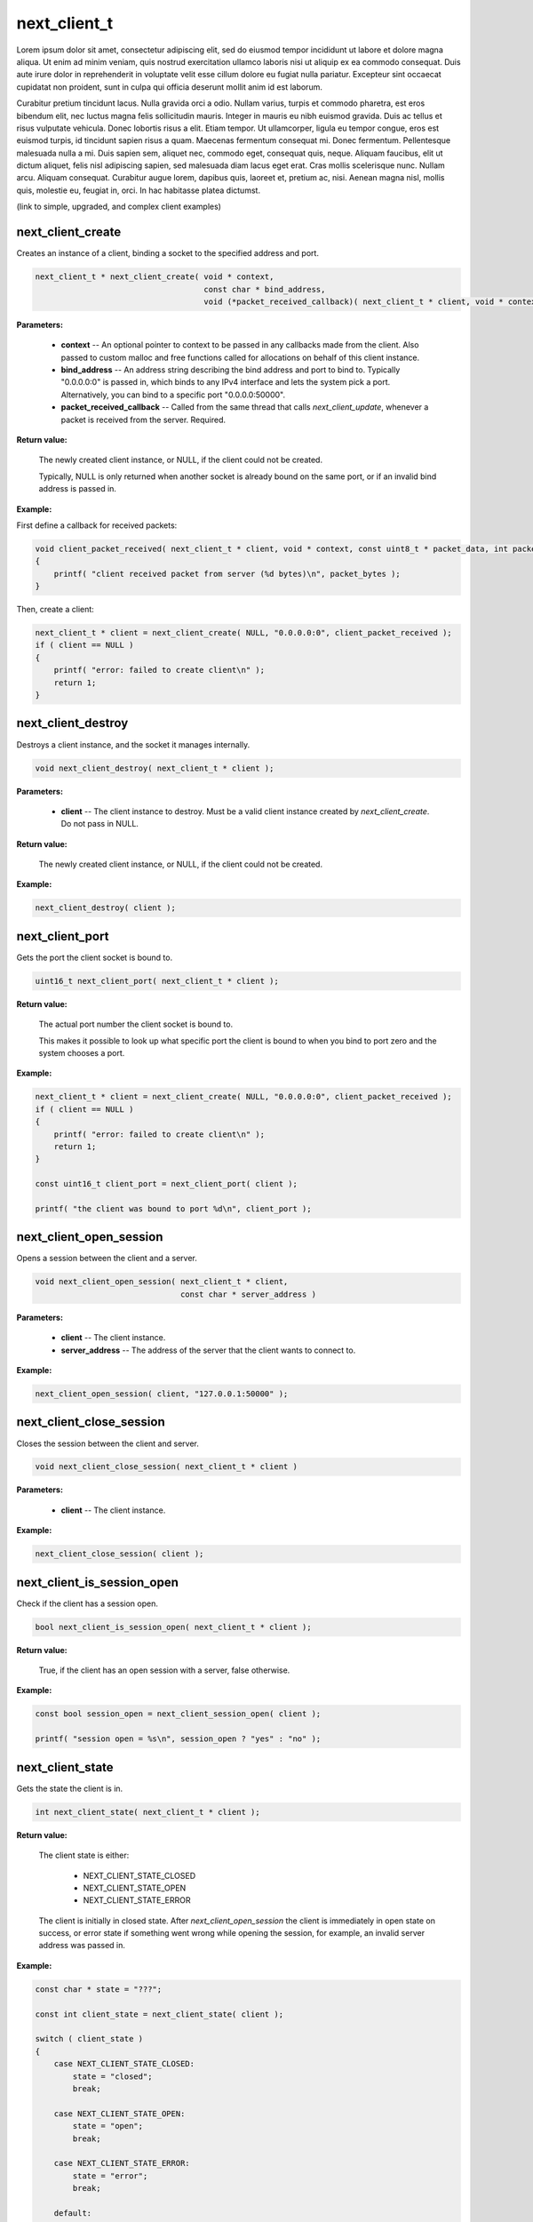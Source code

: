 
next_client_t
=============

Lorem ipsum dolor sit amet, consectetur adipiscing elit, sed do eiusmod tempor incididunt ut labore et dolore magna aliqua. Ut enim ad minim veniam, quis nostrud exercitation ullamco laboris nisi ut aliquip ex ea commodo consequat. Duis aute irure dolor in reprehenderit in voluptate velit esse cillum dolore eu fugiat nulla pariatur. Excepteur sint occaecat cupidatat non proident, sunt in culpa qui officia deserunt mollit anim id est laborum.

Curabitur pretium tincidunt lacus. Nulla gravida orci a odio. Nullam varius, turpis et commodo pharetra, est eros bibendum elit, nec luctus magna felis sollicitudin mauris. Integer in mauris eu nibh euismod gravida. Duis ac tellus et risus vulputate vehicula. Donec lobortis risus a elit. Etiam tempor. Ut ullamcorper, ligula eu tempor congue, eros est euismod turpis, id tincidunt sapien risus a quam. Maecenas fermentum consequat mi. Donec fermentum. Pellentesque malesuada nulla a mi. Duis sapien sem, aliquet nec, commodo eget, consequat quis, neque. Aliquam faucibus, elit ut dictum aliquet, felis nisl adipiscing sapien, sed malesuada diam lacus eget erat. Cras mollis scelerisque nunc. Nullam arcu. Aliquam consequat. Curabitur augue lorem, dapibus quis, laoreet et, pretium ac, nisi. Aenean magna nisl, mollis quis, molestie eu, feugiat in, orci. In hac habitasse platea dictumst.

(link to simple, upgraded, and complex client examples)

next_client_create
------------------

Creates an instance of a client, binding a socket to the specified address and port.

.. code-block:: c++

	next_client_t * next_client_create( void * context, 
	                                    const char * bind_address, 
	                                    void (*packet_received_callback)( next_client_t * client, void * context, const uint8_t * packet_data, int packet_bytes ) );

**Parameters:**

	- **context** -- An optional pointer to context to be passed in any callbacks made from the client. Also passed to custom malloc and free functions called for allocations on behalf of this client instance.

	- **bind_address** -- An address string describing the bind address and port to bind to. Typically "0.0.0.0:0" is passed in, which binds to any IPv4 interface and lets the system pick a port. Alternatively, you can bind to a specific port "0.0.0.0:50000".

	- **packet_received_callback** -- Called from the same thread that calls *next_client_update*, whenever a packet is received from the server. Required.

**Return value:** 

	The newly created client instance, or NULL, if the client could not be created. 

	Typically, NULL is only returned when another socket is already bound on the same port, or if an invalid bind address is passed in.

**Example:**

First define a callback for received packets:

.. code-block:: c++

	void client_packet_received( next_client_t * client, void * context, const uint8_t * packet_data, int packet_bytes )
	{
	    printf( "client received packet from server (%d bytes)\n", packet_bytes );
	}

Then, create a client:

.. code-block:: c++

    next_client_t * client = next_client_create( NULL, "0.0.0.0:0", client_packet_received );
    if ( client == NULL )
    {
        printf( "error: failed to create client\n" );
        return 1;
    }

next_client_destroy
-------------------

Destroys a client instance, and the socket it manages internally.

.. code-block:: c++

	void next_client_destroy( next_client_t * client );

**Parameters:**

	- **client** -- The client instance to destroy. Must be a valid client instance created by *next_client_create*. Do not pass in NULL.

**Return value:** 

	The newly created client instance, or NULL, if the client could not be created. 

**Example:**

.. code-block:: c++

	next_client_destroy( client );

next_client_port
----------------

Gets the port the client socket is bound to.

.. code-block:: c++

	uint16_t next_client_port( next_client_t * client );

**Return value:** 

	The actual port number the client socket is bound to.

	This makes it possible to look up what specific port the client is bound to when you bind to port zero and the system chooses a port.

**Example:**

.. code-block:: c++

    next_client_t * client = next_client_create( NULL, "0.0.0.0:0", client_packet_received );
    if ( client == NULL )
    {
        printf( "error: failed to create client\n" );
        return 1;
    }

    const uint16_t client_port = next_client_port( client );

    printf( "the client was bound to port %d\n", client_port );

next_client_open_session
------------------------

Opens a session between the client and a server.

.. code-block:: c++

	void next_client_open_session( next_client_t * client,
	                               const char * server_address )

**Parameters:**

	- **client** -- The client instance.

	- **server_address** -- The address of the server that the client wants to connect to.

**Example:**

.. code-block:: c++

	next_client_open_session( client, "127.0.0.1:50000" );

next_client_close_session
-------------------------

Closes the session between the client and server.

.. code-block:: c++

	void next_client_close_session( next_client_t * client )

**Parameters:**

	- **client** -- The client instance.

**Example:**

.. code-block:: c++

	next_client_close_session( client );

next_client_is_session_open
---------------------------

Check if the client has a session open.

.. code-block:: c++

	bool next_client_is_session_open( next_client_t * client );

**Return value:** 

	True, if the client has an open session with a server, false otherwise.

**Example:**

.. code-block:: c++

    const bool session_open = next_client_session_open( client );

    printf( "session open = %s\n", session_open ? "yes" : "no" );

next_client_state
-----------------

Gets the state the client is in.

.. code-block:: c++

	int next_client_state( next_client_t * client );

**Return value:** 

	The client state is either:

		- NEXT_CLIENT_STATE_CLOSED
		- NEXT_CLIENT_STATE_OPEN
		- NEXT_CLIENT_STATE_ERROR

	The client is initially in closed state. After *next_client_open_session* the client is immediately in open state on success, or error state if something went wrong while opening the session, for example, an invalid server address was passed in.

**Example:**

.. code-block:: c++

    const char * state = "???";

    const int client_state = next_client_state( client );
    
    switch ( client_state )
    {
        case NEXT_CLIENT_STATE_CLOSED:
            state = "closed";
            break;

        case NEXT_CLIENT_STATE_OPEN:
            state = "open";
            break;

        case NEXT_CLIENT_STATE_ERROR:
            state = "error";
            break;

        default:
            break;
    }

    printf( "client state = %s (%d)\n", state, client_state );

next_client_update
------------------

Updates the client.

.. code-block:: c++

	int next_client_update( next_client_t * client );

Please call this every frame as it drives the packet received callback.

**Example:**

.. code-block:: c++

    while ( !quit )
    {
        next_client_update( client );

        // ... do stuff ...
        
        next_sleep( 1.0 / 60.0 );
    }

next_client_send_packet
-----------------------

Sends a packet to the server.

.. code-block:: c++

	void next_client_send_packet( next_client_t * client, const uint8_t * packet_data, int packet_bytes );

Depending on whether this player is accelerated or not, this packet will be sent direct across the public internet, or through Network Next's network of private networks.

**Example:**

.. code-block:: c++

    uint8_t packet_data[32];
    memset( packet_data, 0, sizeof( packet_data ) );

    while ( !quit )
    {
        next_client_update( client );

        next_client_send_packet( client, packet_data, sizeof(packet_data) );
        
        next_sleep( 1.0 / 60.0 );
    }

next_client_send_packet_direct
------------------------------

Sends a packet to the server, forcing the packet to be sent across the public internet.

.. code-block:: c++

	void next_client_send_packet_direct( next_client_t * client, const uint8_t * packet_data, int packet_bytes );

The packet will be sent unaccelerated across the public internet and will not count towards your Network Next bandwidth envelope.

This can be very useful when you need to send a burst of non-latency sensitive packets, for example, in a load screen.

Example:

.. code-block:: c++

    uint8_t packet_data[32];
    memset( packet_data, 0, sizeof( packet_data ) );

    while ( !quit )
    {
        next_client_update( client );

        next_client_send_packet_direct( client, packet_data, sizeof(packet_data) );
        
        next_sleep( 1.0 / 60.0 );
    }

next_client_flag_session
------------------------

Flag the session as problematic.

.. code-block:: c++

	void next_client_flag_session( next_client_t * client );

This feature was added to support our customers who let players flag bad play sessions. 

Call this function when your players complain, and it's sent to our backend so we can help you track down why!

**Example:**

.. code-block:: c++

    next_client_report_session( client );

next_client_session_id
----------------------

Gets the client session id.

.. code-block:: c++

	void next_client_flag_session( next_client_t * client );

The client session id is a random uint64_t generated by our backend per-unique session.

It is assigned only once the server has upgraded a player, so until that point, the client will have a session id of 0.

**Example:**

.. code-block:: c++

    const uint64_t session_id = next_client_session_id( client );

    printf( "session id = %" PRIx64 "\n", session_id );

next_client_stats
-----------------

Lorem ipsum dolor sit amet, consectetur adipiscing elit, sed do eiusmod tempor incididunt ut labore et dolore magna aliqua. Ut enim ad minim veniam, quis nostrud exercitation ullamco laboris nisi ut aliquip ex ea commodo consequat. Duis aute irure dolor in reprehenderit in voluptate velit esse cillum dolore eu fugiat nulla pariatur. Excepteur sint occaecat cupidatat non proident, sunt in culpa qui officia deserunt mollit anim id est laborum.

next_client_set_user_flags
--------------------------

Lorem ipsum dolor sit amet, consectetur adipiscing elit, sed do eiusmod tempor incididunt ut labore et dolore magna aliqua. Ut enim ad minim veniam, quis nostrud exercitation ullamco laboris nisi ut aliquip ex ea commodo consequat. Duis aute irure dolor in reprehenderit in voluptate velit esse cillum dolore eu fugiat nulla pariatur. Excepteur sint occaecat cupidatat non proident, sunt in culpa qui officia deserunt mollit anim id est laborum.
